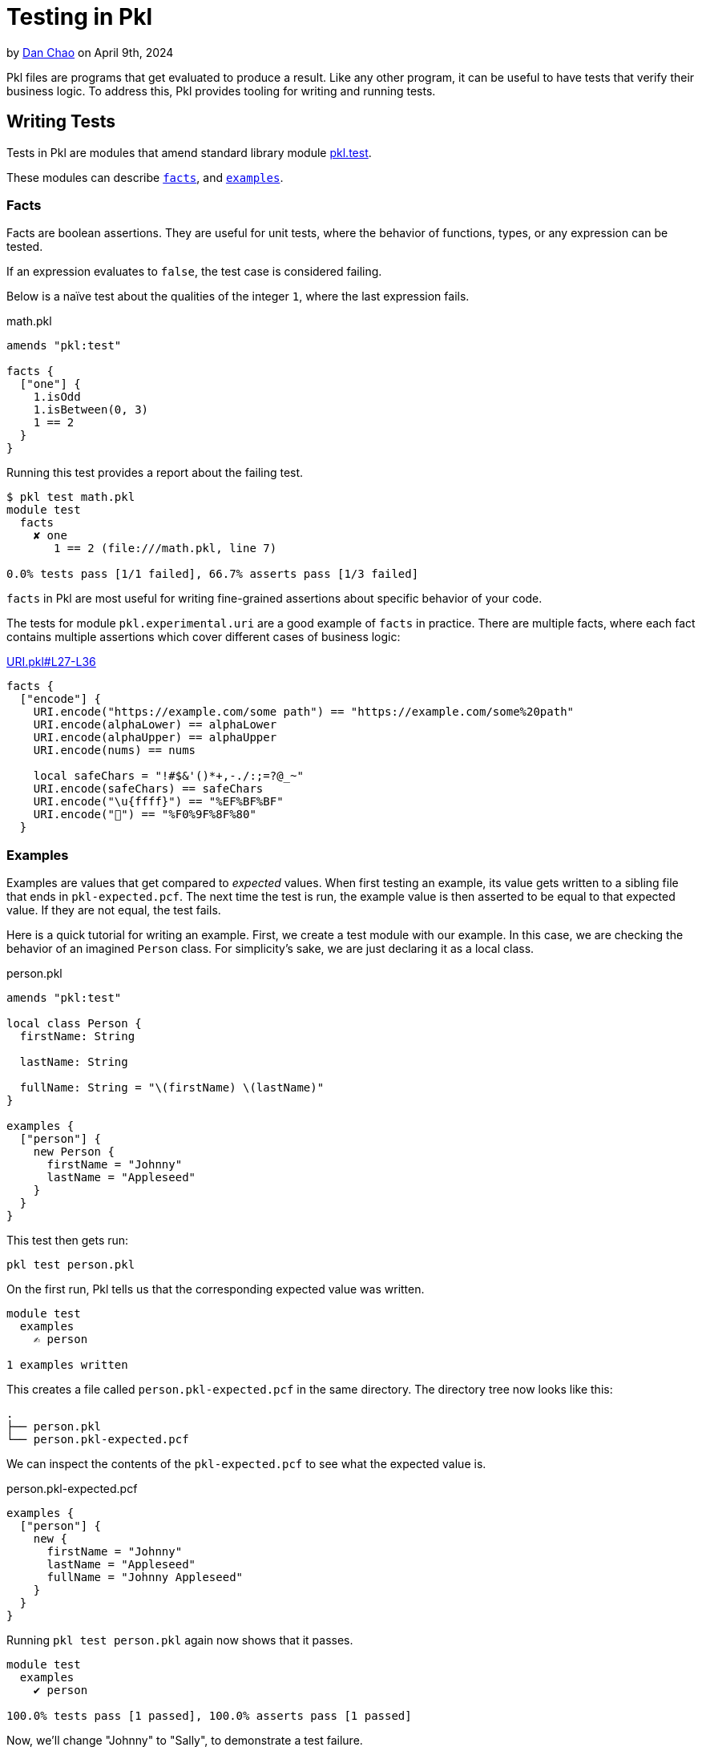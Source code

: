 = Testing in Pkl

:use-link-attrs:

// tag::byline[]
++++
<div class="blog-byline">
++++
by link:https://github.com/bioball[Dan Chao] on April 9th, 2024
++++
</div>
++++
// end::byline[]

// tag::excerpt[]
Pkl files are programs that get evaluated to produce a result.
Like any other program, it can be useful to have tests that verify their business logic.
To address this, Pkl provides tooling for writing and running tests.
// end::excerpt[]

== Writing Tests

Tests in Pkl are modules that amend standard library module link:https://pkl-lang.org/package-docs/pkl/current/test/index.html[pkl.test].

These modules can describe <<facts,`facts`>>, and <<examples,`examples`>>.

[[facts]]
=== Facts

Facts are boolean assertions.
They are useful for unit tests, where the behavior of functions, types, or any expression can be tested.

If an expression evaluates to `false`, the test case is considered failing.

Below is a naïve test about the qualities of the integer `1`, where the last expression fails.

.math.pkl
[source,pkl]
----
amends "pkl:test"

facts {
  ["one"] {
    1.isOdd
    1.isBetween(0, 3)
    1 == 2
  }
}
----

Running this test provides a report about the failing test.

[source]
----
$ pkl test math.pkl
module test
  facts
    ✘ one
       1 == 2 (file:///math.pkl, line 7)

0.0% tests pass [1/1 failed], 66.7% asserts pass [1/3 failed]
----

`facts` in Pkl are most useful for writing fine-grained assertions about specific behavior of your code.

The tests for module `pkl.experimental.uri` are a good example of `facts` in practice. There are multiple facts, where each fact contains multiple assertions which cover different cases of business logic:

.link:https://github.com/apple/pkl-pantry/blob/d63f6d9e8ee139c928500a698ec5fd0538ee7367/packages/pkl.experimental.uri/tests/URI.pkl#L27-L36[URI.pkl#L27-L36]
[source,pkl]
----
facts {
  ["encode"] {
    URI.encode("https://example.com/some path") == "https://example.com/some%20path"
    URI.encode(alphaLower) == alphaLower
    URI.encode(alphaUpper) == alphaUpper
    URI.encode(nums) == nums

    local safeChars = "!#$&'()*+,-./:;=?@_~"
    URI.encode(safeChars) == safeChars
    URI.encode("\u{ffff}") == "%EF%BF%BF"
    URI.encode("🏀") == "%F0%9F%8F%80"
  }
----

[[examples]]
=== Examples

Examples are values that get compared to _expected_ values.
When first testing an example, its value gets written to a sibling file that ends in `pkl-expected.pcf`.
The next time the test is run, the example value is then asserted to be equal to that expected value.
If they are not equal, the test fails.

Here is a quick tutorial for writing an example.
First, we create a test module with our example.
In this case, we are checking the behavior of an imagined `Person` class.
For simplicity's sake, we are just declaring it as a local class.

.person.pkl
[source,pkl]
----
amends "pkl:test"

local class Person {
  firstName: String

  lastName: String

  fullName: String = "\(firstName) \(lastName)"
}

examples {
  ["person"] {
    new Person {
      firstName = "Johnny"
      lastName = "Appleseed"
    }
  }
}
----

This test then gets run:

[source,shell]
----
pkl test person.pkl
----

On the first run, Pkl tells us that the corresponding expected value was written.

[source]
----
module test
  examples
    ✍️ person

1 examples written
----

This creates a file called `person.pkl-expected.pcf` in the same directory.
The directory tree now looks like this:

[source]
----
.
├── person.pkl
└── person.pkl-expected.pcf
----

We can inspect the contents of the `pkl-expected.pcf` to see what the expected value is.

.person.pkl-expected.pcf
[source,pkl]
----
examples {
  ["person"] {
    new {
      firstName = "Johnny"
      lastName = "Appleseed"
      fullName = "Johnny Appleseed"
    }
  }
}
----

Running `pkl test person.pkl` again now shows that it passes.

[source]
----
module test
  examples
    ✔ person

100.0% tests pass [1 passed], 100.0% asserts pass [1 passed]
----

Now, we'll change "Johnny" to "Sally", to demonstrate a test failure.

[source,diff]
----
 examples {
   ["person"] {
     new Person {
-      firstName = "Johnny"
+      firstName = "Sally"
       lastName = "Appleseed"
     }
   }
 }
----

Running `pkl test person.pkl` again fails.

[source]
----
module test
  examples
    ✘ person
       #0: (file:///test.pkl, line 13)
         Expected: (file:///test.pkl-expected.pcf, line 3)
         new {
           firstName = "Johnny"
           lastName = "Appleseed"
           fullName = "Johnny Appleseed"
         }
         Actual: (file:///test.pkl-actual.pcf, line 3)
         new {
           firstName = "Sally"
           lastName = "Appleseed"
           fullName = "Sally Appleseed"
         }

0.0% tests pass [1/1 failed], 0.0% asserts pass [1/1 failed]
----

Because the test failed, Pkl writes a new file to the same directory. The directory tree now looks like this:

[source]
----
.
├── person.pkl
├── person.pkl-actual.pcf
└── person.pkl-expected.pcf
----

It can be especially useful to use `diff` to compare the `pkl-actual.pcf` file with the `pkl-expected.pcf` file.

[source,shell]
----
diff -c person.pkl-actual.pcf person.pkl-expected.pcf
----

[source,diff]
----
--- person.pkl-actual.pcf    2024-03-28 15:33:15
+++ person.pkl-expected.pcf  2024-03-28 15:15:00
@@ -1,9 +1,9 @@
 examples {
   ["person"] {
     new {
-      firstName = "Sally"
+      firstName = "Johnny"
       lastName = "Appleseed"
-      fullName = "Sally Appleseed"
+      fullName = "Johnny Appleseed"
     }
   }
 }
----

For intentional changes, add the `--overwrite` flag. This will overwrite the expected output file, and also remove the `pkl-actual.pcf` file.

[source]
----
$ pkl test person.pkl --overwrite
module test
  examples
    ✍️ person

1 examples written
----

==== Pattern: Testing JSON, YAML and other module output

A common pattern is to use `examples` to test how Pkl renders into static configuration.

Pkl is idiomatically split between _schema_ and _data_.
Base Pkl modules define schema and rendering logic (colloquially called templates), and downstream modules amend those base modules with just data.

Here is an imagined Pkl template for configuring a logger.
It defines some converters for `DataSize` and `Duration`, and also sets the output renderer to YAML.

.Logger.pkl
[source,pkl]
----
module Logger

/// The list of targets to send log output to.
targets: Listing<LogTarget>

abstract class LogTarget {
  /// The logging level to write at.
  logLevel: "info"|"warn"|"error"
}

class RotatingFileTarget extends LogTarget {
  /// The max file size
  maxSize: DataSize?

  /// The directory to write log lines to.
  directory: String
}

class NetworkLogTarget extends LogTarget {
  /// The network URL to send log lines to.
  connectionString: Uri

  /// The timeout before the connection gets killed.
  timeout: Duration?
}

output {
  renderer = new YamlRenderer {
    converters {
      [DataSize] = (it) -> "\(it.unit)\(it.value)"
      [Duration] = (it) -> it.isoString
    }
  }
}
----

After having written this template, we'd like to test to see what our YAML output actually looks like.
We'd also like to provide some sample code for our users, that demonstrate how to use our template.

To do this, we'll first create some examples modules, in an `examples/` directory.

.examples/rotatingLogger.pkl
[source,pkl]
----
amends "../Logger.pkl"

targets {
  new RotatingFileTarget {
    maxSize = 5.mb
    directory = "/vat/etc/log"
  }
}
----

.examples/networkLogger.pkl
[source,pkl]
----
amends "../Logger.pkl"

targets {
  new NetworkLogTarget {
    timeout = 5.s
    connectionString = "https://example.com/foo/bar"
  }
}
----

With this set up, we can now use them as test examples.

.tests/Logger.pkl
[source,pkl]
----
module tests.Logger

amends "pkl:test"

import* "../examples/*.pkl" as allExamples

examples {
  for (key in allExamples.keys) { // <1>
    [key.drop("../examples/".length).replaceLast("pkl", "yml")] { // <2>
      allExamples[key].output.text
    }
  }
}
----
<1> Iterates over the keys only as a workaround for a current bug where link:https://github.com/apple/pkl/issues/398[for-generators are eager in values]. This ensures that any errors related to loading the module are captured as related to that specific example.
<2> Sets the test name to `<filename>.yml`

These tests are defined as evaluating each module's `output.text` property.
This emulates the behavior of the Pkl CLI when it evaluates a module through `pkl eval`.

Furthermore, the tests uses a xref:main:language-reference:index.adoc#globbed-imports[glob import] to bulk-import these example modules.
This means that if we add new modules to the `examples/` directory, they are automatically added as a new test.

Running this test creates expected output:

[source]
----
module tests.Logger
  examples
    ✍️ networkLogger.yml
    ✍️ rotatingLogger.yml

2 examples written
----

== Reporting

By default, Pkl writes a simple test report to console.
Optionally, it can also produce JUnit-style reports by setting the `--junit-reports` flag.

Example:

[source,shell]
----
pkl test --junit-reports .out
----

== Interaction with `pkl:Project`

In Pkl, a xref:main:language-reference:index.adoc#projects[project] is a directory of Pkl modules that is tied together with the presence of a PklProject file.

There are many reasons for wanting to define a project.
One reason is to simplify the `pkl test` command.
If `pkl test` is run without any input source modules, it will run all tests defined in the `PklProject`.

.PklProject
[source,pkl]
----
amends "pkl:Project"

tests {
  ...import*("tests/**.pkl").keys
}
----

=== A note on `apiTests`

When xref:main:language-reference:index.adoc#creating-a-package[creating a package], it is also possible to specify `apiTests`.
These are tests for the _external API_ of this package.
The intention of this is to allow checking for breaking changes when updating a version.
When publishing a new version of the same package, running `apiTests` of a previous package can inform whether the package's major version needs to be bumped or not.

The `apiTests` are also run when the package is created via `pkl project package`.

== Future improvements: power assertions

Testing in Pkl is already tremendously useful.
With that said, there is still room improvements.

One feature that we would like to implement is power assert style reporting.
Power assertions are a form of reporting that displays a diagram that shows parts of the syntax tree, and their resolved values.

A power-assertion report might look like:

[source]
----
module test
  facts
    ✘ math
      num1 == num2
       |   |   |
       | false |
       1       2
----

This feature improves the developer experience when testing <<facts,facts>>.
Currently, only the expression is printed, as well as a report that the test failed.

In lieu of this feature, link:https://pkl-lang.org/main/current/language-reference/index.html#debugging[`trace()`] expressions can be used to add more debugging output.

Frameworks that provide power assertions include link:https://github.com/spockframework/spock[Spock], link:https://github.com/power-assert-js/power-assert[power-assert-js], and link:https://github.com/kishikawakatsumi/swift-power-assert[swift-power-assert].
